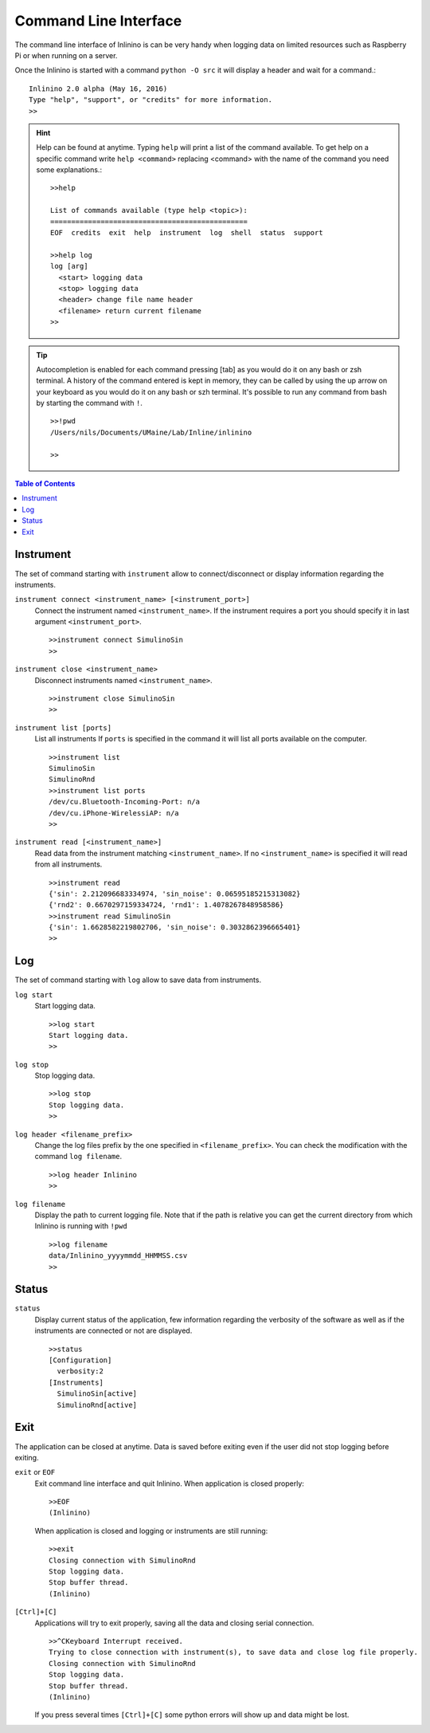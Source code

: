 .. _cli:

======================
Command Line Interface
======================

The command line interface of Inlinino is can be very handy when logging data on limited resources such as Raspberry Pi or when running on a server.

Once the Inlinino is started with a command ``python -O src`` it will display a header and wait for a command.::

  Inlinino 2.0 alpha (May 16, 2016)
  Type "help", "support", or "credits" for more information.
  >>

.. hint::
  Help can be found at anytime. Typing ``help`` will print a list of the command available. To get help on a specific command write ``help <command>`` replacing <command> with the name of the command you need some explanations.::

    >>help

    List of commands available (type help <topic>):
    ===============================================
    EOF  credits  exit  help  instrument  log  shell  status  support

    >>help log
    log [arg]
      <start> logging data
      <stop> logging data
      <header> change file name header
      <filename> return current filename
    >>

.. tip::
  Autocompletion is enabled for each command pressing [tab] as you would do it on any bash or zsh terminal.
  A history of the command entered is kept in memory, they can be called by using the up arrow on your keyboard as you would do it on any bash or szh terminal.
  It's possible to run any command from bash by starting the command with ``!``. ::

    >>!pwd
    /Users/nils/Documents/UMaine/Lab/Inline/inlinino

    >>

.. contents:: Table of Contents

Instrument
==========
The set of command starting with ``instrument`` allow to connect/disconnect or display information regarding the instruments.

``instrument connect <instrument_name> [<instrument_port>]``
  Connect the instrument named ``<instrument_name>``.
  If the instrument requires a port you should specify it in last argument ``<instrument_port>``. ::

    >>instrument connect SimulinoSin
    >>

``instrument close <instrument_name>``
  Disconnect instruments named ``<instrument_name>``. ::

    >>instrument close SimulinoSin
    >>

``instrument list [ports]``
  List all instruments
  If ``ports`` is specified in the command it will list all ports available on the computer. ::

    >>instrument list
    SimulinoSin
    SimulinoRnd
    >>instrument list ports
    /dev/cu.Bluetooth-Incoming-Port: n/a
    /dev/cu.iPhone-WirelessiAP: n/a
    >>

``instrument read [<instrument_name>]``
  Read data from the instrument matching ``<instrument_name>``.
  If no ``<instrument_name>`` is specified it will read from all instruments. ::

    >>instrument read
    {'sin': 2.212096683334974, 'sin_noise': 0.06595185215313082}
    {'rnd2': 0.6670297159334724, 'rnd1': 1.4078267848958586}
    >>instrument read SimulinoSin
    {'sin': 1.6628582219802706, 'sin_noise': 0.3032862396665401}
    >>

Log
===
The set of command starting with ``log`` allow to save data from instruments.

``log start``
  Start logging data. ::

    >>log start
    Start logging data.
    >>

``log stop``
  Stop logging data. ::

    >>log stop
    Stop logging data.
    >>

.. _cli-header:

``log header <filename_prefix>``
  Change the log files prefix by the one specified in ``<filename_prefix>``. You can check the modification with the command ``log filename``. ::

    >>log header Inlinino
    >>

``log filename``
  Display the path to current logging file. Note that if the path is relative you can get the current directory from which Inlinino is running with ``!pwd`` ::

    >>log filename
    data/Inlinino_yyyymmdd_HHMMSS.csv
    >>


Status
======
``status``
  Display current status of the application, few information regarding the verbosity of the software as well as if the instruments are connected or not are displayed. ::

    >>status
    [Configuration]
      verbosity:2
    [Instruments]
      SimulinoSin[active]
      SimulinoRnd[active]

Exit
====
The application can be closed at anytime. Data is saved before exiting even if the user did not stop logging before exiting.

``exit`` or ``EOF``
  Exit command line interface and quit Inlinino.
  When application is closed properly: ::

    >>EOF
    (Inlinino)

  When application is closed and logging or instruments are still running: ::

    >>exit
    Closing connection with SimulinoRnd
    Stop logging data.
    Stop buffer thread.
    (Inlinino)

``[Ctrl]+[C]``
  Applications will try to exit properly, saving all the data and closing serial connection. ::

    >>^CKeyboard Interrupt received.
    Trying to close connection with instrument(s), to save data and close log file properly.
    Closing connection with SimulinoRnd
    Stop logging data.
    Stop buffer thread.
    (Inlinino)

  If you press several times ``[Ctrl]+[C]`` some python errors will show up and data might be lost.
